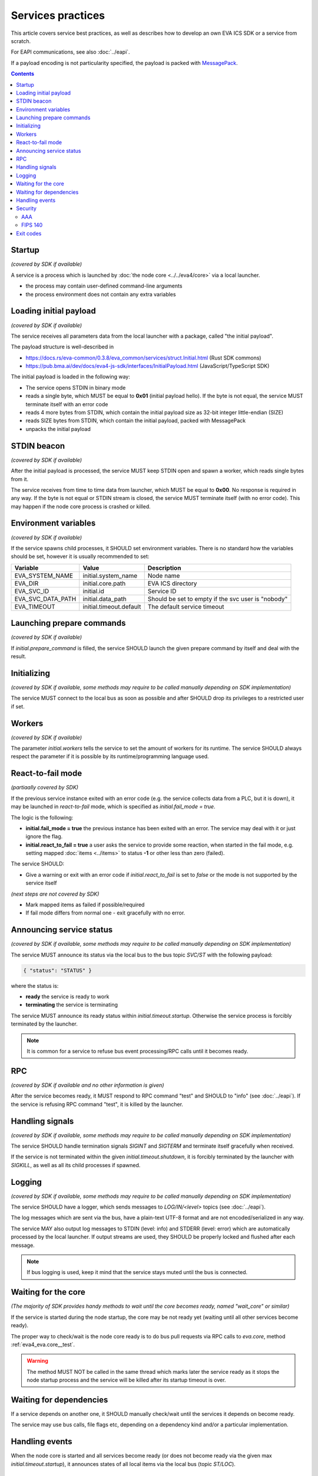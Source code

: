 Services practices
******************

This article covers service best practices, as well as describes how to develop
an own EVA ICS SDK or a service from scratch.

For EAPI communications, see also :doc:`../eapi`.

If a payload encoding is not particularity specified, the payload is packed
with `MessagePack <https://msgpack.org/index.html>`_.

.. contents::

Startup
=======

*(covered by SDK if available)*

A service is a process which is launched by :doc:`the node core
<../../eva4/core>` via a local launcher.

* the process may contain user-defined command-line arguments

* the process environment does not contain any extra variables

Loading initial payload
=======================

*(covered by SDK if available)*

The service receives all parameters data from the local launcher with a
package, called "the initial payload".

The payload structure is well-described in

* https://docs.rs/eva-common/0.3.8/eva_common/services/struct.Initial.html (Rust SDK commons)

* https://pub.bma.ai/dev/docs/eva4-js-sdk/interfaces/InitialPayload.html (JavaScript/TypeScript SDK)

The initial payload is loaded in the following way:

* The service opens STDIN in binary mode

* reads a single byte, which MUST be equal to **0x01** (initial payload hello).
  If the byte is not equal, the service MUST terminate itself with an error
  code

* reads 4 more bytes from STDIN, which contain the initial payload size as
  32-bit integer little-endian (SIZE)

* reads SIZE bytes from STDIN, which contain the initial payload, packed with
  MessagePack

* unpacks the initial payload

STDIN beacon
============

*(covered by SDK if available)*

After the initial payload is processed, the service MUST keep STDIN open and
spawn a worker, which reads single bytes from it.

The service receives from time to time data from launcher, which MUST be equal
to **0x00**. No response is required in any way. If the byte is not equal or
STDIN stream is closed, the service MUST terminate itself (with no error code).
This may happen if the node core process is crashed or killed.

Environment variables
=====================

*(covered by SDK if available)*

If the service spawns child processes, it SHOULD set environment variables.
There is no standard how the variables should be set, however it is usually
recommended to set:

=================  =======================  ==================================================
Variable           Value                    Description
=================  =======================  ==================================================
EVA_SYSTEM_NAME    initial.system_name      Node name
EVA_DIR            initial.core.path        EVA ICS directory
EVA_SVC_ID         initial.id               Service ID
EVA_SVC_DATA_PATH  initial.data_path        Should be set to empty if the svc user is "nobody"
EVA_TIMEOUT        initial.timeout.default  The default service timeout
=================  =======================  ==================================================

Launching prepare commands
==========================

*(covered by SDK if available)*

If *initial.prepare_command* is filled, the service SHOULD launch the given
prepare command by itself and deal with the result.

Initializing
============

*(covered by SDK if available, some methods may require to be called manually
depending on SDK implementation)*

The service MUST connect to the local bus as soon as possible and after SHOULD
drop its privileges to a restricted user if set.

Workers
=======

*(covered by SDK if available)*

The parameter *initial.workers* tells the service to set the amount of workers
for its runtime. The service SHOULD always respect the parameter if it is
possible by its runtime/programming language used.

React-to-fail mode
==================

*(partiaally covered by SDK)*

If the previous service instance exited with an error code (e.g. the service
collects data from a PLC, but it is down), it may be launched in
*react-to-fail* mode, which is specified as *initial.fail_mode = true*.

The logic is the following:

* **initial.fail_mode = true** the previous instance has been exited with an
  error. The service may deal with it or just ignore the flag.

* **initial.react_to_fail = true** a user asks the service to provide some
  reaction, when started in the fail mode, e.g. setting mapped :doc:`items
  <../items>` to status **-1** or other less than zero (failed).

The service SHOULD:

* Give a warning or exit with an error code if *initial.react_to_fail* is set
  to *false* or the mode is not supported by the service itself

*(next steps are not covered by SDK)*

* Mark mapped items as failed if possible/required

* If fail mode differs from normal one - exit gracefully with no error.

Announcing service status
=========================

*(covered by SDK if available, some methods may require to be called manually
depending on SDK implementation)*

The service MUST announce its status via the local bus to the bus topic
*SVC/ST* with the following payload:

.. code::

   { "status": "STATUS" }

where the status is:

* **ready** the service is ready to work

* **terminating** the service is terminating

The service MUST announce its ready status within *initial.timeout.startup*.
Otherwise the service process is forcibly terminated by the launcher.

.. note::

   It is common for a service to refuse bus event processing/RPC calls until it
   becomes ready.

RPC
===

*(covered by SDK if available and no other information is given)*

After the service becomes ready, it MUST respond to RPC command "test" and
SHOULD to "info" (see :doc:`../eapi`). If the service is refusing RPC command
"test", it is killed by the launcher.

Handling signals
================

*(covered by SDK if available, some methods may require to be called manually
depending on SDK implementation)*

The service SHOULD handle termination signals *SIGINT* and *SIGTERM* and
terminate itself gracefully when received.

If the service is not terminated within the given *initial.timeout.shutdown*,
it is forcibly terminated by the launcher with *SIGKILL*, as well as all its
child processes if spawned.

Logging
=======

*(covered by SDK if available, some methods may require to be called manually
depending on SDK implementation)*

The service SHOULD have a logger, which sends messages to *LOG/IN/<level>*
topics (see :doc:`../eapi`).

The log messages which are sent via the bus, have a plain-text UTF-8 format and
are not encoded/serialized in any way.

The service MAY also output log messages to STDIN (level: info) and STDERR
(level: error) which are automatically processed by the local launcher. If
output streams are used, they SHOULD be properly locked and flushed after each
message.

.. note::

    If bus logging is used, keep it mind that the service stays muted until the
    bus is connected.

Waiting for the core
====================

*(The majority of SDK provides handy methods to wait until the core becomes
ready, named "wait_core" or similar)*

If the service is started during the node startup, the core may be not ready
yet (waiting until all other services become ready).

The proper way to check/wait is the node core ready is to do bus pull requests
via RPC calls to *eva.core*, method :ref:`eva4_eva.core__test`.

.. warning::

   The method MUST NOT be called in the same thread which marks later the
   service ready as it stops the node startup process and the service will be
   killed after its startup timeout is over.

Waiting for dependencies
========================

If a service depends on another one, it SHOULD manually check/wait until the
services it depends on become ready.

The service may use bus calls, file flags etc, depending on a dependency kind
and/or a particular implementation.

Handling events
===============

When the node core is started and all services become ready (or does not become
ready via the given max *initial.timeout.startup*), it announces states of all
local items via the local bus (topic *ST/LOC*).

Security
========

AAA
---

If the service caches user accounts, keys or ACLs, it MUST listen to *AAA/ACL*
*AAA/USER* and *AAA/KEY* bus topics and take actions when the credentials or
access control lists are modified or deleted.

FIPS 140
--------

If the node is launched in :ref:`FIPS-140 mode <eva4_security_fips>`
(*initial.fips = true*), the service MUST use only FIPS-140 compliant
cryptographic libraries/manually turn on FIPS-140 mode in them if necessary.

If the service uses libraries which are not FIPS-140 compliant, the service
vendor MUST clearly specify this information the service documentation for
customers, who require FIPS-140 compliant software.

Exit codes
==========

The service MUST terminate itself with the exit code *0* after the graceful
shutdown and with any other code on errors.
